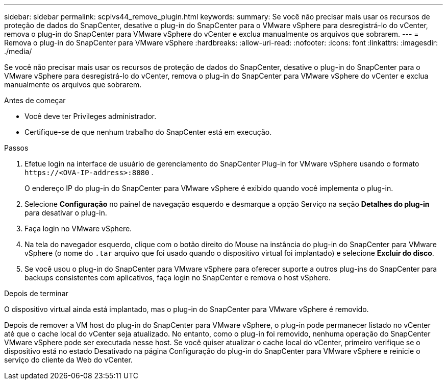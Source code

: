 ---
sidebar: sidebar 
permalink: scpivs44_remove_plugin.html 
keywords:  
summary: Se você não precisar mais usar os recursos de proteção de dados do SnapCenter, desative o plug-in do SnapCenter para o VMware vSphere para desregistrá-lo do vCenter, remova o plug-in do SnapCenter para VMware vSphere do vCenter e exclua manualmente os arquivos que sobrarem. 
---
= Remova o plug-in do SnapCenter para VMware vSphere
:hardbreaks:
:allow-uri-read: 
:nofooter: 
:icons: font
:linkattrs: 
:imagesdir: ./media/


[role="lead"]
Se você não precisar mais usar os recursos de proteção de dados do SnapCenter, desative o plug-in do SnapCenter para o VMware vSphere para desregistrá-lo do vCenter, remova o plug-in do SnapCenter para VMware vSphere do vCenter e exclua manualmente os arquivos que sobrarem.

.Antes de começar
* Você deve ter Privileges administrador.
* Certifique-se de que nenhum trabalho do SnapCenter está em execução.


.Passos
. Efetue login na interface de usuário de gerenciamento do SnapCenter Plug-in for VMware vSphere usando o formato `\https://<OVA-IP-address>:8080` .
+
O endereço IP do plug-in do SnapCenter para VMware vSphere é exibido quando você implementa o plug-in.

. Selecione *Configuração* no painel de navegação esquerdo e desmarque a opção Serviço na seção *Detalhes do plug-in* para desativar o plug-in.
. Faça login no VMware vSphere.
. Na tela do navegador esquerdo, clique com o botão direito do Mouse na instância do plug-in do SnapCenter para VMware vSphere (o nome do `.tar` arquivo que foi usado quando o dispositivo virtual foi implantado) e selecione *Excluir do disco*.
. Se você usou o plug-in do SnapCenter para VMware vSphere para oferecer suporte a outros plug-ins do SnapCenter para backups consistentes com aplicativos, faça login no SnapCenter e remova o host vSphere.


.Depois de terminar
O dispositivo virtual ainda está implantado, mas o plug-in do SnapCenter para VMware vSphere é removido.

Depois de remover a VM host do plug-in do SnapCenter para VMware vSphere, o plug-in pode permanecer listado no vCenter até que o cache local do vCenter seja atualizado. No entanto, como o plug-in foi removido, nenhuma operação do SnapCenter VMware vSphere pode ser executada nesse host. Se você quiser atualizar o cache local do vCenter, primeiro verifique se o dispositivo está no estado Desativado na página Configuração do plug-in do SnapCenter para VMware vSphere e reinicie o serviço do cliente da Web do vCenter.
